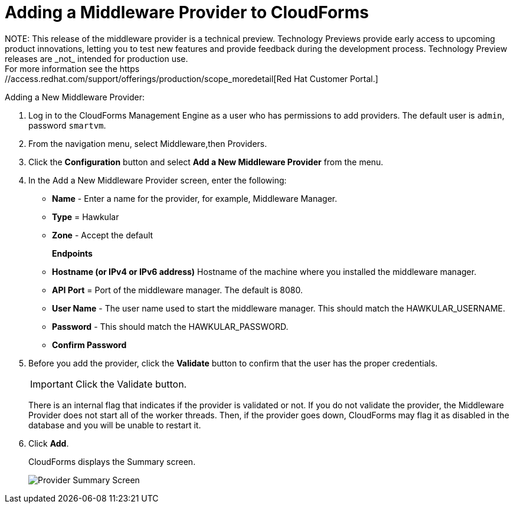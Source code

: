 [[adding_a_middleware_provider]]
= Adding a Middleware Provider to CloudForms
NOTE: This release of the middleware provider is a technical preview. Technology Previews provide early access to upcoming product innovations, letting you to test new features and provide feedback during the development process. Technology Preview releases are _not_ intended for production use.
 For more information see the  https://access.redhat.com/support/offerings/production/scope_moredetail[Red Hat Customer Portal.]

Adding a New Middleware Provider:

. Log in to the CloudForms Management Engine as a user who has permissions to add providers. The default user is `admin`, password `smartvm`.
. From the navigation menu, select Middleware,then Providers.
. Click the *Configuration* button and select *Add a New Middleware Provider* from the menu.
. In the Add a New Middleware Provider screen, enter the following:

* *Name* - Enter a name for the provider, for example, Middleware Manager.
* *Type* = Hawkular
* *Zone* - Accept the default
+
*Endpoints*

* *Hostname (or IPv4 or IPv6 address)* Hostname of the machine where you installed the middleware manager.
+
////
The Hostname must use a unique fully qualified domain name?
////
* *API Port* = Port of the middleware manager. The default is 8080.
* *User Name* - The user name used to start the middleware manager.  This should match the HAWKULAR_USERNAME.
* *Password* - This should match the HAWKULAR_PASSWORD.
* *Confirm Password*
+
. Before you add the provider, click the *Validate* button to confirm that the user has the proper credentials.
+
====
IMPORTANT: Click the Validate button.

There is an internal flag that indicates if the provider is validated or not. If you do not validate the provider, the Middleware Provider does not start all of the worker threads. Then, if the provider goes down, CloudForms may flag it as disabled in the database and you will be unable to restart it.
====
. Click *Add*.
+
CloudForms displays the Summary screen.
+
image::MW_Provider_Summary.png[Provider Summary Screen]
